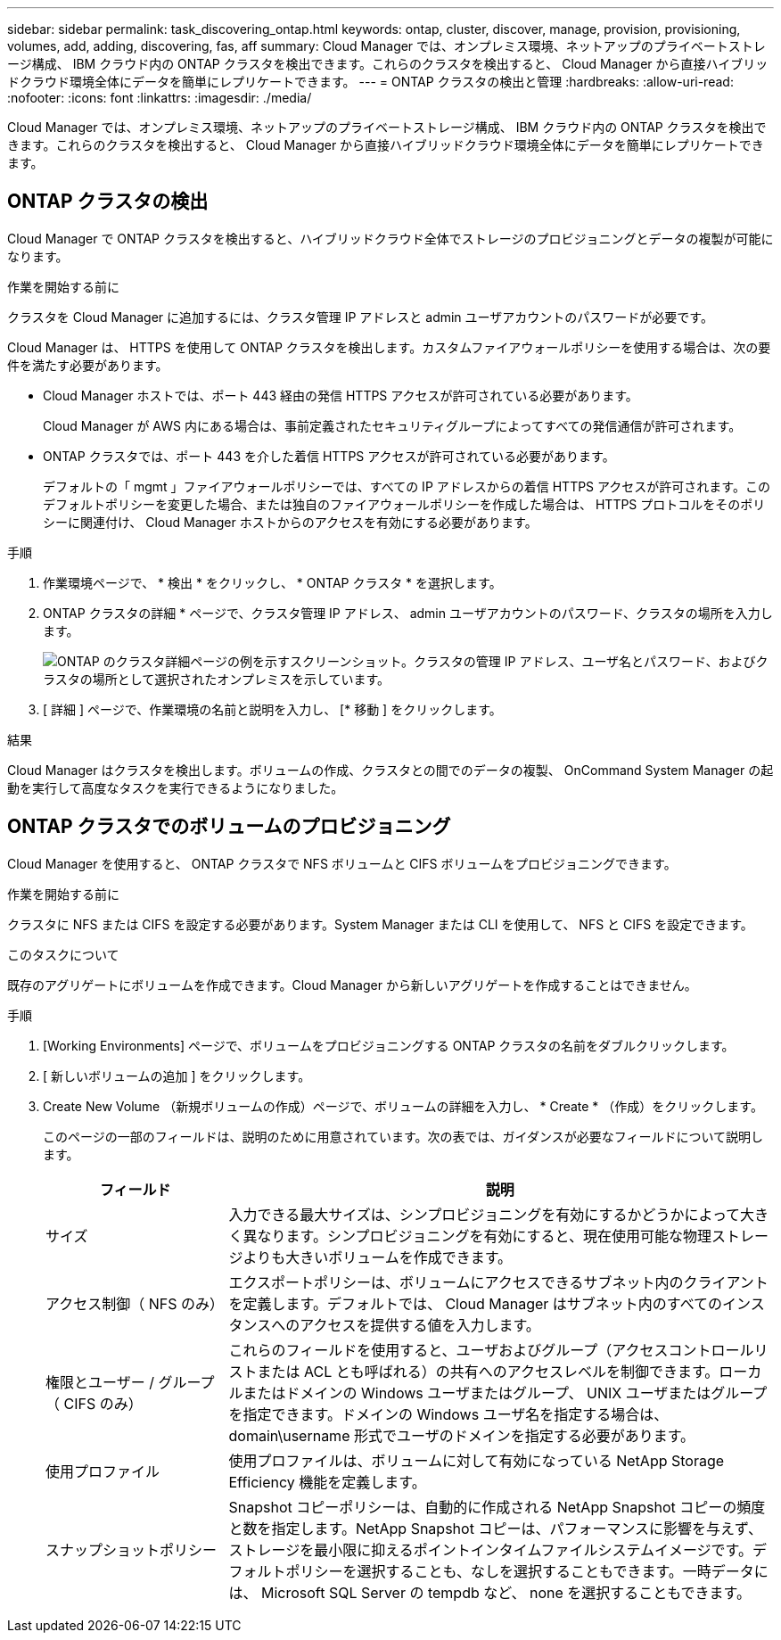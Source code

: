 ---
sidebar: sidebar 
permalink: task_discovering_ontap.html 
keywords: ontap, cluster, discover, manage, provision, provisioning, volumes, add, adding, discovering, fas, aff 
summary: Cloud Manager では、オンプレミス環境、ネットアップのプライベートストレージ構成、 IBM クラウド内の ONTAP クラスタを検出できます。これらのクラスタを検出すると、 Cloud Manager から直接ハイブリッドクラウド環境全体にデータを簡単にレプリケートできます。 
---
= ONTAP クラスタの検出と管理
:hardbreaks:
:allow-uri-read: 
:nofooter: 
:icons: font
:linkattrs: 
:imagesdir: ./media/


Cloud Manager では、オンプレミス環境、ネットアップのプライベートストレージ構成、 IBM クラウド内の ONTAP クラスタを検出できます。これらのクラスタを検出すると、 Cloud Manager から直接ハイブリッドクラウド環境全体にデータを簡単にレプリケートできます。



== ONTAP クラスタの検出

Cloud Manager で ONTAP クラスタを検出すると、ハイブリッドクラウド全体でストレージのプロビジョニングとデータの複製が可能になります。

.作業を開始する前に
クラスタを Cloud Manager に追加するには、クラスタ管理 IP アドレスと admin ユーザアカウントのパスワードが必要です。

Cloud Manager は、 HTTPS を使用して ONTAP クラスタを検出します。カスタムファイアウォールポリシーを使用する場合は、次の要件を満たす必要があります。

* Cloud Manager ホストでは、ポート 443 経由の発信 HTTPS アクセスが許可されている必要があります。
+
Cloud Manager が AWS 内にある場合は、事前定義されたセキュリティグループによってすべての発信通信が許可されます。

* ONTAP クラスタでは、ポート 443 を介した着信 HTTPS アクセスが許可されている必要があります。
+
デフォルトの「 mgmt 」ファイアウォールポリシーでは、すべての IP アドレスからの着信 HTTPS アクセスが許可されます。このデフォルトポリシーを変更した場合、または独自のファイアウォールポリシーを作成した場合は、 HTTPS プロトコルをそのポリシーに関連付け、 Cloud Manager ホストからのアクセスを有効にする必要があります。



.手順
. 作業環境ページで、 * 検出 * をクリックし、 * ONTAP クラスタ * を選択します。
. ONTAP クラスタの詳細 * ページで、クラスタ管理 IP アドレス、 admin ユーザアカウントのパスワード、クラスタの場所を入力します。
+
image:screenshot_discover_ontap.gif["ONTAP のクラスタ詳細ページの例を示すスクリーンショット。クラスタの管理 IP アドレス、ユーザ名とパスワード、およびクラスタの場所として選択されたオンプレミスを示しています。"]

. [ 詳細 ] ページで、作業環境の名前と説明を入力し、 [* 移動 ] をクリックします。


.結果
Cloud Manager はクラスタを検出します。ボリュームの作成、クラスタとの間でのデータの複製、 OnCommand System Manager の起動を実行して高度なタスクを実行できるようになりました。



== ONTAP クラスタでのボリュームのプロビジョニング

Cloud Manager を使用すると、 ONTAP クラスタで NFS ボリュームと CIFS ボリュームをプロビジョニングできます。

.作業を開始する前に
クラスタに NFS または CIFS を設定する必要があります。System Manager または CLI を使用して、 NFS と CIFS を設定できます。

.このタスクについて
既存のアグリゲートにボリュームを作成できます。Cloud Manager から新しいアグリゲートを作成することはできません。

.手順
. [Working Environments] ページで、ボリュームをプロビジョニングする ONTAP クラスタの名前をダブルクリックします。
. [ 新しいボリュームの追加 ] をクリックします。
. Create New Volume （新規ボリュームの作成）ページで、ボリュームの詳細を入力し、 * Create * （作成）をクリックします。
+
このページの一部のフィールドは、説明のために用意されています。次の表では、ガイダンスが必要なフィールドについて説明します。

+
[cols="2,6"]
|===
| フィールド | 説明 


| サイズ | 入力できる最大サイズは、シンプロビジョニングを有効にするかどうかによって大きく異なります。シンプロビジョニングを有効にすると、現在使用可能な物理ストレージよりも大きいボリュームを作成できます。 


| アクセス制御（ NFS のみ） | エクスポートポリシーは、ボリュームにアクセスできるサブネット内のクライアントを定義します。デフォルトでは、 Cloud Manager はサブネット内のすべてのインスタンスへのアクセスを提供する値を入力します。 


| 権限とユーザー / グループ（ CIFS のみ） | これらのフィールドを使用すると、ユーザおよびグループ（アクセスコントロールリストまたは ACL とも呼ばれる）の共有へのアクセスレベルを制御できます。ローカルまたはドメインの Windows ユーザまたはグループ、 UNIX ユーザまたはグループを指定できます。ドメインの Windows ユーザ名を指定する場合は、 domain\username 形式でユーザのドメインを指定する必要があります。 


| 使用プロファイル | 使用プロファイルは、ボリュームに対して有効になっている NetApp Storage Efficiency 機能を定義します。 


| スナップショットポリシー | Snapshot コピーポリシーは、自動的に作成される NetApp Snapshot コピーの頻度と数を指定します。NetApp Snapshot コピーは、パフォーマンスに影響を与えず、ストレージを最小限に抑えるポイントインタイムファイルシステムイメージです。デフォルトポリシーを選択することも、なしを選択することもできます。一時データには、 Microsoft SQL Server の tempdb など、 none を選択することもできます。 
|===

